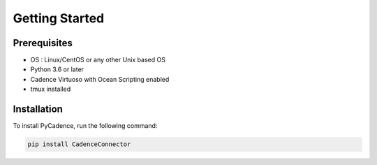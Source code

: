 Getting Started
============

Prerequisites
-------------
- OS : Linux/CentOS or any other Unix based OS
- Python 3.6 or later
- Cadence Virtuoso with Ocean Scripting enabled
- tmux installed

Installation
------------
To install PyCadence, run the following command:

.. code-block:: bash

    pip install CadenceConnector




